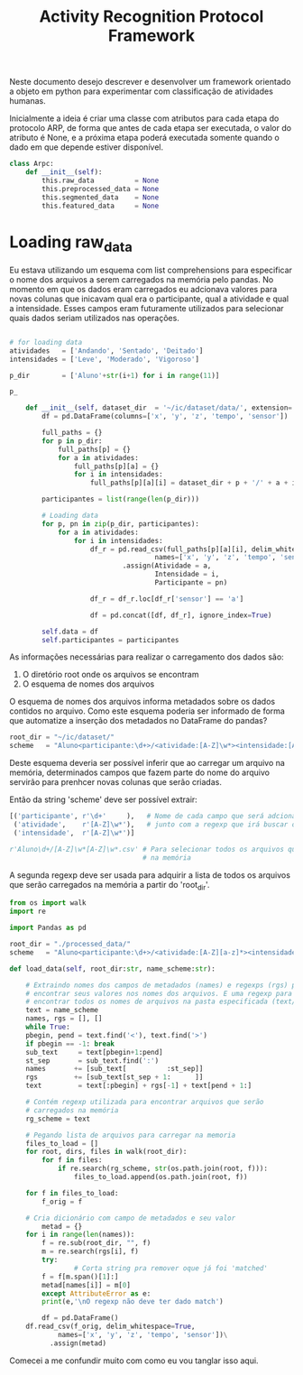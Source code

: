 #+title: Activity Recognition Protocol Framework

Neste documento desejo descrever e desenvolver um framework orientado a objeto em python
para experimentar com classificação de atividades humanas.

Inicialmente a ideia é criar uma classe com atributos para cada etapa do protocolo ARP,
de forma que antes de cada etapa ser executada, o valor do atributo é None, e a próxima
etapa poderá executada somente quando o dado em que depende estiver disponível.
# https://docs.python.org/3/tutorial/classes.html
#+begin_src python
class Arpc:
    def __init__(self):
        this.raw_data          = None
        this.preprocessed_data = None
        this.segmented_data    = None
        this.featured_data     = None
#+end_src

* Loading raw_data

Eu estava utilizando um esquema com list comprehensions para especificar o nome dos arquivos
a serem carregados na memória pelo pandas.
No momento em que os dados eram carregados eu adcionava valores para novas colunas que
inicavam qual era o participante, qual a atividade e qual a intensidade.
Esses campos eram futuramente utilizados para selecionar quais dados seriam utilizados nas
operações.

#+name: Código antigo responsável por carregar dados na memória
#+begin_src python

# for loading data
atividades   = ['Andando', 'Sentado', 'Deitado']
intensidades = ['Leve', 'Moderado', 'Vigoroso']

p_dir        = ['Aluno'+str(i+1) for i in range(11)]

p_

    def __init__(self, dataset_dir  = '~/ic/dataset/data/', extension='.txt'):
        df = pd.DataFrame(columns=['x', 'y', 'z', 'tempo', 'sensor'])

        full_paths = {}
        for p in p_dir:
            full_paths[p] = {}
            for a in atividades:
                full_paths[p][a] = {}
                for i in intensidades:
                    full_paths[p][a][i] = dataset_dir + p + '/' + a + i + extension

        participantes = list(range(len(p_dir)))

        # Loading data
        for p, pn in zip(p_dir, participantes):
            for a in atividades:
                for i in intensidades:
                    df_r = pd.read_csv(full_paths[p][a][i], delim_whitespace=True,
                                    names=['x', 'y', 'z', 'tempo', 'sensor'])\
                            .assign(Atividade = a,
                                    Intensidade = i,
                                    Participante = pn)

                    df_r = df_r.loc[df_r['sensor'] == 'a']

                    df = pd.concat([df, df_r], ignore_index=True)

        self.data = df
        self.participantes = participantes
#+end_src

As informações necessárias para realizar o carregamento dos dados são:
1. O diretório root onde os arquivos se encontram
2. O esquema de nomes dos arquivos

O esquema de nomes dos arquivos informa metadados sobre os dados contidos no arquivo.
Como este esquema poderia ser informado de forma que automatize a inserção dos metadados no
DataFrame do pandas?

#+begin_src python :session name_scheme
root_dir = "~/ic/dataset/"
scheme   = "Aluno<participante:\d+>/<atividade:[A-Z]\w*><intensidade:[A-Z]\w*>.csv"
#+end_src

Deste esquema deveria ser possível inferir que ao carregar um arquivo na memória,
determinados campos que fazem parte do nome do arquivo servirão para prenhcer novas
colunas que serão criadas.

Então da string 'scheme' deve ser possível extrair:
#+begin_src python
[('participante', r'\d+'     ),   # Nome de cada campo que será adcionado nos dados
 ('atividade',    r'[A-Z]\w*'),   # junto com a regexp que irá buscar o valor no nome
 ('intensidade',  r'[A-Z]\w*')]

r'Aluno\d+/[A-Z]\w*[A-Z]\w*.csv' # Para selecionar todos os arquivos que serão carregados
                                 # na memória
#+end_src

A segunda regexp deve ser usada para adquirir a lista de todos os arquivos que serão
carregados na memória a partir do 'root_dir'.
# https://stackoverflow.com/questions/3207219/how-do-i-list-all-files-of-a-directory
# https://docs.python.org/2/library/os.html#os.listdir
# https://stackoverflow.com/questions/2212643/python-recursive-folder-read
# https://docs.python.org/3/library/os.html#os.walk

#+begin_src python :tangle load_data.py
from os import walk             
import re

import Pandas as pd

root_dir = "./processed_data/"
scheme   = "Aluno<participante:\d+>/<atividade:[A-Z][a-z]*><intensidade:[A-Z][a-z]*>.csv"

def load_data(self, root_dir:str, name_scheme:str):

    # Extraindo nomes dos campos de metadados (names) e regexps (rgs) para
    # encontrar seus valores nos nomes dos arquivos. E uma regexp para
    # encontrar todos os nomes de arquivos na pasta especificada (text/rg_scheme)
    text = name_scheme
    names, rgs = [], []
    while True:
	pbegin, pend = text.find('<'), text.find('>')
	if pbegin == -1: break
	sub_text     = text[pbegin+1:pend]
	st_sep       = sub_text.find(':')
	names       += [sub_text[          :st_sep]]
	rgs         += [sub_text[st_sep + 1:      ]]
	text         = text[:pbegin] + rgs[-1] + text[pend + 1:]

    # Contém regexp utilizada para encontrar arquivos que serão
    # carregados na memória
    rg_scheme = text

    # Pegando lista de arquivos para carregar na memoria
    files_to_load = []
    for root, dirs, files in walk(root_dir):
        for f in files:
            if re.search(rg_scheme, str(os.path.join(root, f))):
                files_to_load.append(os.path.join(root, f))

    for f in files_to_load:
        f_orig = f
        
	# Cria dicionário com campo de metadados e seu valor
        metad = {}
	for i in range(len(names)):
	    f = re.sub(root_dir, "", f)
	    m = re.search(rgs[i], f)
	    try:
                # Corta string pra remover oque já foi 'matched'
		f = f[m.span()[1]:]
		metad[names[i]] = m[0]
	    except AttributeError as e:
		print(e,'\nO regexp não deve ter dado match')

        df = pd.DataFrame()
	df.read_csv(f_orig, delim_whitespace=True,
		    names=['x', 'y', 'z', 'tempo', 'sensor'])\
          .assign(metad)
#+end_src

Comecei a me confundir muito com como eu vou tanglar isso aqui.

